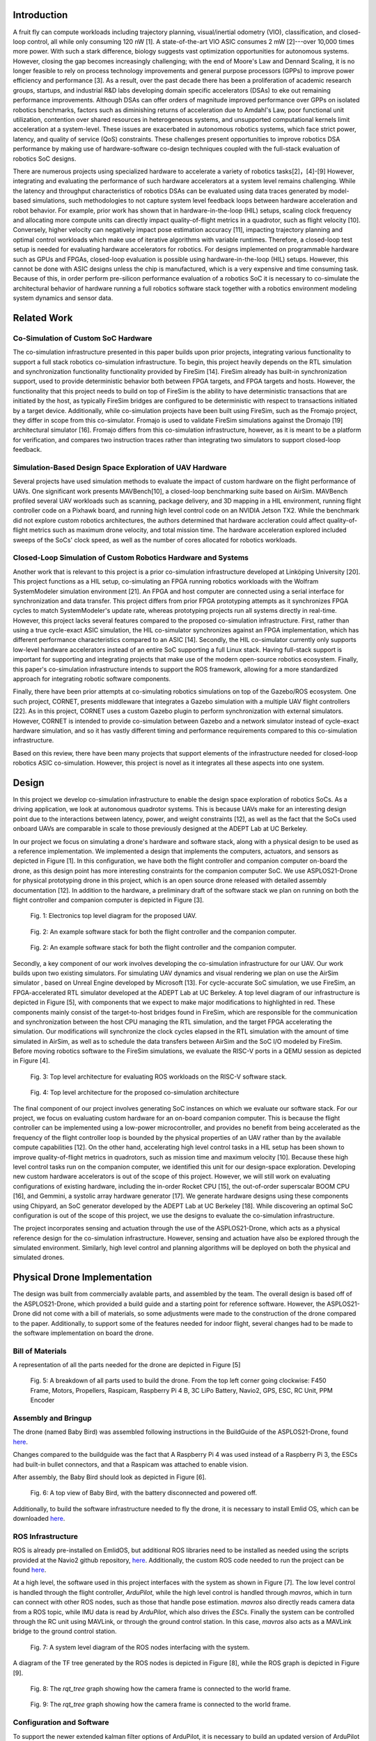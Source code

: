 Introduction
==========

A fruit fly can compute workloads including trajectory planning,
visual/inertial odometry (VIO), classification, and closed-loop control,
all while only consuming 120 nW [1]. A
state-of-the-art VIO ASIC consumes 2 mW [2]---over
10,000 times more power. With such a stark difference, biology
suggests vast optimization opportunities for autonomous systems.
However, closing the gap becomes increasingly challenging; with the end
of Moore's Law and Dennard Scaling, it is no longer feasible to rely on
process technology improvements and general purpose processors (GPPs) to
improve power efficiency and performance [3]. As a
result, over the past decade there has been a proliferation of academic
research groups, startups, and industrial R&D labs developing domain
specific accelerators (DSAs) to eke out remaining performance
improvements. Although DSAs can offer orders of magnitude improved
performance over GPPs on isolated robotics benchmarks, factors such as
diminishing returns of acceleration due to Amdahl's Law, poor functional
unit utilization, contention over shared resources in heterogeneous
systems, and unsupported computational kernels limit acceleration at a
system-level. These issues are exacerbated in autonomous robotics
systems, which face strict power, latency, and quality of service (QoS)
constraints. These challenges present opportunities to improve robotics
DSA performance by making use of hardware-software co-design techniques
coupled with the full-stack evaluation of robotics SoC designs.

There are numerous projects using specialized hardware to accelerate a
variety of robotics tasks[2]，[4]-[9] However, integrating and evaluating the performance of such hardware
accelerators at a system level remains challenging. While the latency
and throughput characteristics of robotics DSAs can be evaluated using
data traces generated by model-based simulations, such methodologies to
not capture system level feedback loops between hardware acceleration
and robot behavior. For example, prior work has shown that in
hardware-in-the-loop (HIL) setups, scaling clock frequency and
allocating more compute units can directly impact quality-of-flight
metrics in a quadrotor, such as flight velocity
[10]. Conversely, higher velocity can negatively
impact pose estimation accuracy [11], impacting trajectory
planning and optimal control workloads which make use of iterative
algorithms with variable runtimes. Therefore, a closed-loop test setup
is needed for evaluating hardware accelerators for robotics. For designs
implemented on programmable hardware such as GPUs and FPGAs, closed-loop
evaluation is possible using hardware-in-the-loop (HIL) setups. However,
this cannot be done with ASIC designs unless the chip is manufactured,
which is a very expensive and time consuming task. Because of this, in
order perform pre-silicon performance evaluation of a robotics SoC it is
necessary to co-simulate the architectural behavior of hardware running
a full robotics software stack together with a robotics environment
modeling system dynamics and sensor data.

Related Work
============

Co-Simulation of Custom SoC Hardware
------------------------------------

The co-simulation infrastructure presented in this paper builds upon
prior projects, integrating various functionality to support a full
stack robotics co-simulation infrastructure. To begin, this project
heavily depends on the RTL simulation and synchronization functionality
functionality provided by FireSim [14]. FireSim already has
built-in synchronization support, used to provide deterministic behavior
both between FPGA targets, and FPGA targets and hosts. However, the
functionality that this project needs to build on top of FireSim is the
ability to have deterministic transactions that are initiated by the
host, as typically FireSim bridges are configured to be deterministic
with respect to transactions initiated by a target device. Additionally,
while co-simulation projects have been built using FireSim, such as the
Fromajo project, they differ in scope from this co-simulator. Fromajo is
used to validate FireSim simulations against the Dromajo [19]
architectural simulator [16]. Fromajo differs from this
co-simulation infrastructure, however, as it is meant to be a platform
for verification, and compares two instruction traces rather than
integrating two simulators to support closed-loop feedback.

Simulation-Based Design Space Exploration of UAV Hardware
---------------------------------------------------------

Several projects have used simulation methods to evaluate the impact of
custom hardware on the flight performance of UAVs. One significant work
presents MAVBench[10], a closed-loop
benchmarking suite based on AirSim. MAVBench profiled several UAV
workloads such as scanning, package delivery, and 3D mapping in a HIL
environment, running flight controller code on a Pixhawk board, and
running high level control code on an NVIDIA Jetson TX2. While the
benchmark did not explore custom robotics architectures, the authors
determined that hardware accleration could affect quality-of-flight
metrics such as maximum drone velocity, and total mission time. The
hardware acceleration explored included sweeps of the SoCs' clock speed,
as well as the number of cores allocated for robotics workloads.

Closed-Loop Simulation of Custom Robotics Hardware and Systems
--------------------------------------------------------------

Another work that is relevant to this project is a prior co-simulation
infrastructure developed at Linköping University [20].
This project functions as a HIL setup, co-simulating an FPGA running
robotics workloads with the Wolfram SystemModeler simulation environment
[21]. An FPGA and host computer are
connected using a serial interface for synchronization and data
transfer. This project differs from prior FPGA prototyping attempts as
it synchronizes FPGA cycles to match SystemModeler's update rate,
whereas prototyping projects run all systems directly in real-time.
However, this project lacks several features compared to the proposed
co-simulation infrastructure. First, rather than using a true
cycle-exact ASIC simulation, the HIL co-simulator synchronizes against
an FPGA implementation, which has different performance characteristics
compared to an ASIC [14]. Secondly, the HIL co-simulator currently
only supports low-level hardware accelerators instead of an entire SoC
supporting a full Linux stack. Having full-stack support is important
for supporting and integrating projects that make use of the modern
open-source robotics ecosystem. Finally, this paper's co-simulation
infrastructure intends to support the ROS framework, allowing for a more
standardized approach for integrating robotic software components.

Finally, there have been prior attempts at co-simulating robotics
simulations on top of the Gazebo/ROS ecosystem. One such project,
CORNET, presents middleware that integrates a Gazebo simulation with a
multiple UAV flight controllers [22]. As in this
project, CORNET uses a custom Gazebo plugin to perform synchronization
with external simulators. However, CORNET is intended to provide
co-simulation between Gazebo and a network simulator instead of
cycle-exact hardware simulation, and so it has vastly different timing
and performance requirements compared to this co-simulation
infrastructure.

Based on this review, there have been many projects that support
elements of the infrastructure needed for closed-loop robotics ASIC
co-simulation. However, this project is novel as it integrates all these
aspects into one system.

Design
===================

In this project we develop co-simulation infrastructure to enable
the design space exploration of robotics SoCs. As a driving application,
we look at autonomous quadrotor systems. This is because UAVs make
for an interesting design point due to the interactions between latency,
power, and weight constraints [12], as well as the fact
that the SoCs used onboard UAVs are comparable in scale to those
previously designed at the ADEPT Lab at UC Berkeley.

In our project we focus on simulating a drone's hardware and software
stack, along with a physical design to be used as a reference
implementation. We implemented a design that implements the computers,
actuators, and sensors as depicted in
Figure [1]. In this configuration, we have
both the flight controller and companion computer on-board the drone, as
this design point has more interesting constraints for the companion
computer SoC. We use ASPLOS21-Drone for physical prototyping drone in this project, which is an
open source drone released with detailed assembly documentation
[12]. In addition to the hardware, a preliminary draft
of the software stack we plan on running on both the flight controller
and companion computer is depicted in Figure [3].

.. figure:: ./images/Hardware\ Architecture.png
   :scale: 20 %
   :alt: Figure 3

   Fig. 1: Electronics top level diagram for the proposed UAV.

.. figure:: ./images/High\ Level\ Control.png
   :scale: 20 %
   :alt: Figure 3

   Fig. 2: An example software stack for both the flight controller and the companion computer.

.. figure:: ./images/Flight\ Control.png
   :scale: 20 %
   :alt: Figure 3

   Fig. 2: An example software stack for both the flight controller and the companion computer.



Secondly, a key component of our work involves developing the
co-simulation infrastructure for our UAV. Our work builds upon two
existing simulators. For simulating UAV dynamics and visual rendering we
plan on use the AirSim simulator
, based on Unreal Engine developed by Microsoft [13]. For
cycle-accurate SoC simulation, we use
FireSim, an FPGA-accelerated RTL simulator developed
at the ADEPT Lab at UC Berkeley. A top level diagram of our
infrastructure is depicted in Figure [5], with components that we expect to make
major modifications to highlighted in red. These components mainly
consist of the target-to-host bridges found in FireSim, which are
responsible for the communication and synchronization between the host
CPU managing the RTL simulation, and the target FPGA accelerating the
simulation. Our modifications will synchronize the clock cycles
elapsed in the RTL simulation with the amount of time simulated in
AirSim, as well as to schedule the data transfers between AirSim and the
SoC I/O modeled by FireSim. Before moving robotics software to the
FireSim simulations, we evaluate the RISC-V ports in a QEMU session
as depicted in Figure [4].

.. figure:: ./images/AirSim-QEMU.png
   :scale: 40 %
   :alt: Figure 3

   Fig. 3: Top level architecture for evaluating ROS workloads on the RISC-V software stack.

.. figure:: ./images/AirSim-FireSim.png
   :scale: 20 %
   :alt: Figure 4

   Fig. 4: Top level architecture for the proposed co-simulation architecture

The final component of our project involves generating SoC instances
on which we evaluate our software stack. For our project, we
focus on evaluating custom hardware for an on-board companion computer.
This is because the flight controller can be implemented using a
low-power microcontroller, and provides no benefit from being
accelerated as the frequency of the flight controller loop is bounded by
the physical properties of an UAV rather than by the available compute
capabilities [12]. On the other hand, accelerating high
level control tasks in a HIL setup has been shown to improve
quality-of-flight metrics in quadrotors, such as mission time and
maximum velocity [10]. Because these high level
control tasks run on the companion computer, we identified this unit for
our design-space exploration. Developing new custom hardware
accelerators is out of the scope of this project. However, we will still work on evaluating configurations of existing hardware, including the
in-order Rocket CPU [15], the out-of-order superscalar
BOOM CPU [16], and Gemmini, a systolic array hardware
generator [17]. We generate hardware designs
using these components using Chipyard, an SoC generator developed by the
ADEPT Lab at UC Berkeley [18]. While discovering an optimal SoC
configuration is out of the scope of this project, we use the
designs to evaluate the co-simulation infrastructure.

The project incorporates sensing and actuation through the use
of the ASPLOS21-Drone, which acts as a physical reference design for
the co-simulation infrastructure. However, sensing and actuation have also 
be explored through the simulated environment. Similarly, high
level control and planning algorithms will be deployed on both the
physical and simulated drones.


Physical Drone Implementation
==============================

The design was built from commercially avalable parts, and assembled by the team. The overall design is based off of the ASPLOS21-Drone, which provided a build guide and a starting point for reference software. However, the ASPLOS21-Drone did not come with a bill of materials, so some adjustments were made to the construction of the drone compared to the paper. Additionally, to support some of the features needed for indoor flight, several changes had to be made to the software implementation on board the drone.

Bill of Materials
-------------------

A representation of all the parts needed for the drone are depicted in Figure [5]

.. figure:: ./images/parts_list.png
   :scale: 20 %
   :alt: Figure 5

   Fig. 5: A breakdown of all parts used to build the drone. From the top left corner going clockwise: F450 Frame, Motors, Propellers, Raspicam, Raspberry Pi 4 B, 3C LiPo Battery, Navio2, GPS, ESC, RC Unit, PPM Encoder

.. tabularcolums:: |p{1cm}|p{7cm}|p{5cm}|p{1cm}|

.. csv-table:: Bill of Materials 
   :file: parts.csv
   :header-rows: 1
   :class: longtable
   :widths: 1 1


+---------------------+----------+--------+----------+
+ Component           +  Price   + Vendor +	Quantity +
+=====================+==========+========+==========+
+ F450  Frame	      +  21.99	 + Amazon +	1        +
+---------------------+----------+--------+----------+
+ Motors	          +  38.99	 + Amazon +	1        +
+---------------------+----------+--------+----------+
+ Propellers	      +  12.99	 + Amazon +	1        +
+---------------------+----------+--------+----------+
+ Camera	          +  18.99	 + Amazon +	1        +
+---------------------+----------+--------+----------+
+ Onboard Computer	  +  119.99	 + Amazon +	1        +
+---------------------+----------+--------+----------+
+ Flight Controller	  +  205.00	 + Navio2 +	1        +
+---------------------+----------+--------+----------+
+ Speed Controller	  +  39.99	 + Amazon +	1        +
+---------------------+----------+--------+----------+
+ Radio System	      +  47.99	 + Amazon +	1        +
+---------------------+----------+--------+----------+
+ Encoder	          +  13.89	 + Amazon +	1        +
+---------------------+----------+--------+----------+
+ Battery	          +  26.99	 + Amazon +	1        +
+---------------------+----------+--------+----------+
+ Adhesive	          +  10.99	 + Amazon +	1        +
+---------------------+----------+--------+----------+
+ Total	              +  557.80	 +        +          +
+---------------------+----------+--------+----------+
	


Assembly and Bringup
-------------------
The drone (named Baby Bird) was assembled following instructions in the BuildGuide of the ASPLOS21-Drone, found `here <https://github.com/ramyadhadidi/ASPLOS21-Drone/blob/main/BuildGuide/Build-Guide.pdf>`_.

Changes compared to the buildguide was the fact that A Raspberry Pi 4 was used instead of a Raspberry Pi 3, the ESCs had built-in bullet connectors, and that a Raspicam was attached to enable vision.

After assembly, the Baby Bird should look as depicted in Figure [6].

.. figure:: ./images/drone_final.jpg
   :scale: 10 %
   :alt: Figure 6

   Fig. 6: A top view of Baby Bird, with the battery disconnected and powered off.

Additionally, to build the software infrastructure needed to fly the drone, it is necessary to install Emlid OS, which can be downloaded `here <https://docs.emlid.com/navio2/configuring-raspberry-pi/>`_.


ROS Infrastructure
------------------------

ROS is already pre-installed on EmlidOS, but additional ROS libraries need to be installed as needed using the scripts provided at the Navio2 github repository, `here <https://github.com/emlid/Navio2/A>`_. Additionally, the custom ROS code needed to run the project can be found `here <https://github.com/CobbledSteel/eecs206a-proj-software>`_.

At a high level, the software used in this project interfaces with the system as shown in Figure [7]. The low level control is handled through the flight controller, `ArduPilot`, while the high level control is handled through `mavros`, which in turn can connect with other ROS nodes, such as those that handle pose estimation. `mavros` also directly reads camera data from a ROS topic, while IMU data is read by `ArduPilot`, which also drives the `ESCs`. Finally the system can be controlled through the RC unit using MAVLink, or through the ground control station. In this case, `mavros` also acts as a MAVLink bridge to the ground control station.

.. figure:: ./images/ros_high_level.png
   :scale: 20 %
   :alt: Figure 7

   Fig. 7: A system level diagram of the ROS nodes interfacing with the system.

A diagram of the TF tree generated by the ROS nodes is depicted in Figure [8], while the ROS graph is depicted in Figure [9]. 

.. figure:: ./images/ros_tree.png
   :scale: 20 %
   :alt: Figure 8

   Fig. 8: The `rqt_tree` graph showing how the camera frame is connected to the world frame.

.. figure:: ./images/ros_nodes.png
   :scale: 20 %
   :alt: Figure 9

   Fig. 9: The `rqt_tree` graph showing how the camera frame is connected to the world frame.

Configuration and Software
---------------------------
To support the newer extended kalman filter options of ArduPilot, it is necessary to build an updated version of ArduPilot from source. To do th is, one can follow the documentation `here <https://docs.emlid.com/navio2/ardupilot/building-from-sources>`_, using branch `Copter-4.1.1`. Additionally, one must point `/etc/systemd/system/arducopter.service` to the updated binary. To setup mavlink and mavros with the right IPs and ports, one can then follow the instructions `here <https://docs.emlid.com/navio2/ros/>`_.

Next, one needs to run all of the ROS nodes to connect to the ground control station. to do this, one can run the following instructions in separate terminals:

* `roslaunch mavros apm.launch`
* `cd eecs206a-proj-software && source devel/setup.bash && roslaunch raspicam_node camera_640x480_raw.launch`
* `roslaunch apriltag_ros drone_continuous.launch`
* `rosrun tf static_transform_publisher 0 0 0 0 0 0 tag_0 map 100`
* `cd eecs206a-proj-software && source devel/setup.bash && rosrun drone_test publish_vision_pose.py`

The output should look as depicted in Figure [10].

.. figure:: ./images/ros_screenshot.png
   :scale: 20 %
   :alt: Figure 10

   Fig. 10: All necessary ROS nodes running in separate terminal sessions (using tmux).

If this is functional, one can then connect to the drone using a ground control station such as Mission Planner, found `here <https://ardupilot.org/planner/docs/mission-planner-installation.html>`_. Once th is is installed, one needs to set the following parameters to set vision based positioning to be the default system. This way only vision is used, without a GPS, which is suitable for indoor flight.

* EK3_SRC1_POSXY = 0 (No primary horizontal position)
* EK3_SRC1_VELXY = 0 (No primary horizontal velocity)
* EK3_SRC1_POSZ = 1 (Primary vertical position from barometer)
* EK3_SRC1_VELZ = 0 (No vertical velocity)
* EK3_SRC1_YAW = 1 (Primary yaw/heading from compass)
* EK3_SRC2_POSXY = 6 (Secondary horizontal position from External Nav)
* EK3_SRC2_VELXY = 6 (Secondary horizontal velocity from External Nav)
* EK3_SRC2_POSZ = 1 (Secondary vertical position from barometer)
* EK3_SRC2_VELZ = 6 (Secondary vertical velocity from External Nav)
* EK3_SRC2_YAW = 6 (Secondary yaw/heading from External Nav)

Alternatively, all software can be set up from the pre-built image found `here <https://drive.google.com/file/d/1SMRmIbvDc8y0SAXKeIau17e4_GMBGMAR/view?usp=sharing>`_. This just needs to be flashed onto an SD card with the Raspberry Pi.

Co-Simulation Implementation
==============================
At a high level the end-goal of the co-simulation infrastructure is to run and integrate both the AirSim and FireSim simulators. For practical purposes, these are deployed on different machines, one running Ubuntu 18.04 for AirSim, and the other running Centos for FireSim. The system can be viewed as in Figure [11]. In this case, AirSim runs on a `g4dn.2xlarge` instance of AWS, and the FireSim manager runs on a `c5.4xlarge` instance while the FireSim target simulator runs on a `f1.2xlarge` instance.

.. figure:: ./images/cosim_high_level.png
   :scale: 20 %
   :alt: Figure 11

   Fig. 11: High-level co-simulation deployment

Installing and Deploying AirSim
----------------------------------

* Setting up an AWS instance
    + Create an AWS account
    + Setup a login key for your account and download it onto your local machine
    + Ensure that you have an ssh client installed on your local machine
    + Navigate to the AWS EC2 Console: https://console.aws.amazon.com/ec2/v2/home?region=us-east-1 
    + Click “Launch Instances”
    + Under the “AWS Marketplace” tab, select the “Ubuntu 18.04 LTS Desktop - NICE DCV (GPU) with NVIDIA Gaming Drivers” image
    + For instance type, select a g4dn instance, preferably g4dn.2xlarge
    + Allocate an EBS volume of at least 200GB
    + For security, in addition to the default groups add a new rule for a TCP connection with port range 41451, with source 0.0.0.0/0
    + Launch the instance
* Using NICE DCV to connect to a graphical session
    + Use ssh to login to your instance
    + Use `sudo dcv list-sessions` to view any running sessions
    + Use `sudo dcv close-session [session name]` to close any running session
    + Run `sudo dcv create-session --type console airsim`
    + Note that a console session is chosen over a virtual session to avoid vulkan rendering issues
    + Create a user password by running `sudo passwd ubuntu`
    + Download and install the NICE DCV client for your local machine: https://download.nice-dcv.com/
    + Launch the DCV client and enter your instance’s IP address
    + Login with your root username and password
    + Login to the graphical session with ubuntu account.
* Install and test AirSim
    + Follow the instructions at https://microsoft.github.io/AirSim/build_linux/ for building Airsim on Linux
    + Set up python controller API
    + Install pip3 with `sudo apt install python3-pip`
    + `sudo pip3 install numpy`
    + `sudo pip3 install msgpack-rpc-python` 
    + `sudo pip3 install scikit-build`
    + `sudo pip3 install airsim`
* Running a simple flight controller
    + Follow the instructions at https://microsoft.github.io/AirSim/build_linux/ to load the example world, and start a simulation with a drone
    + Run `python3 [AirSim_Dir]/PythonClient/multirotor/hello_drone.py`
    + Follow the prompts and watch the drone fly!

Deploying the AirSim Client in QEMU
--------------------------------------
First, one must launch a Fedora QEMU RISC-V image using FireMarshal, using documentation found `here  <https://firemarshal.readthedocs.io/en/stable/Tutorials/custom.html#fedora-based>`_. Once the virtual machine is launched, one can interactively install the depenencies for AirSim:

* `sudo apt install python3-pip`
* `sudo pip3 install numpy`
* `sudo pip3 install msgpack-rpc-python`
* `sudo pip3 install scikit-build`
* `sudo pip3 install --no-deps airsim`

Once this is done, one can clone the project repository `here <https://github.com/CobbledSteel/eecs206a-proj-software/blob/master/src/basic_tests/src/box_drone.py>`_ and run the `box_drone.py` program from within the QEMU session, passing in the AirSim IP as an argument. A co-simulation is now running with AirSim and QEMU.

Deploying the AirSim Client in FireSim
----------------------------------------
This step is still a work in progress, and the features are not fully supported. To do this, one must follow the instructions found `here <https://docs.fires.im/en/latest/Advanced-Usage/Miscellaneous-Tips.html#experimental-support-for-sshing-into-[…]-the-internet-from-within-simulations>`_ and deploy the image generated by FireMarshal from the previous step. Now, one can run AirSim with FireSim, simulating AirSim with a RISC-V SoC modeled in FireSim.




Tasks, Milestones, and Assessment
=================================

This project includes a broad range of tasks, and relies heavily on
infrastructure development. Accounting for this, we have not accomplish every task, given that there might be unexpected issues
related with third-party components. We divide the tasks into Base,
Target, and Reach, where we completed base tasks by mid November,
Target tasks by the project deadline, and Reach tasks if time permits.
As this is a continuing research project, we plan on continuing this
infrastructure development after the semester ends.

We will assess the success of this project both on the milestones met,
but also by the documentation and analysis of areas of improvement in
the robotics, open source hardware, and electronic design automation
communities that we encounter while working on this project.

Physical UAV Prototyping
------------------------

-   **(Base) Obtain FAA licenses and register drone:** Needed to legally
    pilot drones for recreational/research purposes. Can be filed
    online.

-   **(Base) Assemble ASPLOS21-Drone:** Purchase the parts listed in the
    BOM and follow the assembly instructions as in the ASPLOS21-Drone
    BuildGuide. Ensure that the drone functions using manual controls.

-   **(Base) Deploy flight controller:** Deploy ArduPilot onto the drone
    hardware, and verify that it can perform takeoff/landing as well as
    waypoint tracking.

-   **(Target) Develop basic high level control in ROS:** Deploy
    algorithms including mapping, localization, perception, and
    trajectory planning.

-   **(Reach) Evaluate UAV performance:** Verify that the system
    displays expected functionality, and note potential improvements.

-   **(Reach) Optimize high level control in ROS:** Make improvements to
    algorithms and scheduling to improve system-level performance.

Porting ROS libraries to RISC-V
-------------------------------

-   **(Base) Port core ROS middleware:** Ensure that core ROS libraries
    are functional when compiled for RISC-V, demonstrating functionality
    of a ROS master as well as `roscpp` or `rospy`.

-   **(Target) Port integration-level libraries:** Ensure that standard
    or commonly used libraries such as `sensor_msgs`, `geometry_msgs`
    and `tf2` function properly.

-   **(Reach) Port application-level libraries:** Build and verify the
    functionality of libraries such as MoveIt, gmapping, and OpenCV.

Developing Co-simulation Infrastructure
---------------------------------------

-   **(Base) Interface with AirSim from QEMU session:** Transmit
    waypoints to AirSim from a RISC-V QEMU session, and receive sensor
    data through the AirSim APIs.

-   **(Target) Integrate ROS in QEMU with AirSim:** Run ROS code ported
    to RISC-V running high-level control, deploying setpoints to and
    reading sensor data from AirSim.

-   **(Target) Interface with AirSim from FireSim:** Transmit waypoints
    to and receive sensor data from AirSim from a simulated SoC within
    FireSim.

-   **(Reach) Integrate ROS on FireSim with AirSim:** Run ROS code on
    FireSim, communicating with AirSim.

-   **(Reach) Implement lockstep time synchronization between AirSim and
    FireSim:** Create a synchronizer bridge between FireSim and Airsim,
    using custom hardware to ensure lockstep synchronization between
    AirSim frames and FireSim cycles.

-   **(Reach) Implement deterministic data synchronization between
    Airsim and FireSim:** Implement a system for scheduling and
    releasing data transfers at deterministic time intervals between
    AirSim and FireSim, stalling simulation in case of unexpected
    network delays.

Generating Robotics SoC Designs in Chipyard
-------------------------------------------

-   **(Base) Single Rocket Core:** Generate hardware using a single
    Rocket in-order CPU.

-   **(Target) Multi-core Rocket:** Generate hardware with 4-8 Rocket
    cores.

-   **(Target) Single BOOM Core:** Generate hardware using a BOOM
    out-of-order superscalar CPU.

-   **(Reach) Heterogeneous Rocket/BOOM SoC:** Generate design with both
    high performance BOOM cores and efficient Rocket cores.

Documenting Challenges
----------------------

-   **Software Challenges:** Did any of the software/algorithms not work
    as expected? Are there any potential improvements?

-   **Software Infrastructure Challenges:** Are there any missing
    libraries or tools that prevent porting some software libraries to
    RISC-V? Are there deficiencies with simulators impacting integration
    for co-simulation?

-   **Hardware Challenges:** Do existing configurations face significant
    bottlenecks for the given workloads?

-   **Hardware Infrastructure Challenges:** Are there missing
    features/IP that impact the ability to port applications to RISC-V?
    Are there limitations of FPGA-accelerated simulations that impact
    co-simulation performance?

-   **Unexpected Issues:** Any other legal/social/mechanical/etc.
    concerns?




Items for physical prototyping
------------------

We use the ASPLOS21-Drone to perform physical prototyping for
this project. This project involves purchasing components for physical
prototyping, as well as paying for the use of AWS infrastructure for
software development and running GPU and FPGA accelerated simulations.
Additionally, we also use the following AWS EC2 instances using on-demand pricing: `c5.4xlarge`
(Managing FireSim simulations, general software development),
`g4dn.2xlarge` (Running GPU-accelerated drone simulations using AirSim),
and `f1.2xlarge` (Running FPGA-accelerated RTL simulations in FireSim.)
Funding for purchasing components will be provided by grants through the
ADEPT Lab.

Results
============

.. raw:: html

    <video width="320" height="240" controls><source src="./videos/BabyBird.mp4" type="video/mp4">Your browser does not support the video tag.</video>

Conclusion
============

Team 
=================

Dima Nikiforov
--------------

Dima is in charge of tasks involving porting software libraries to
RISC-V, developing FireSim to support co-simulation, and generating
hardware designs, given their experience working with similar
infrastructures and environments at the ADEPT Lab.

Chris Dong
----------

Chris is in charge of developing the software infrastructure via ROS and AirSim,
setting up AirSim in AWS server and running built-in simple flight
controller, along with developing and testing high level algorithms both
in simulation and on the real drone.

Collaboration
-------------

While we plan on collaborating throughout the project, we will make sure
to only do drone hardware prototyping and testing when both group
members are present in order to follow lab safety protocols. We will
also collaborate heavily to ensure that we can successfully integrate
the infrastructure components that we develop.

Additional Materials
=====================

References
============
[1] L. K. Scheffer, “The physical design of biological systems-insights from
the fly brain,” in Proceedings of the 2021 International Symposium on
Physical Design, 2021, pp. 101–108.

[2] A. Suleiman, Z. Zhang, L. Carlone, S. Karaman, and V. Sze, “Navion:
A 2-mw fully integrated real-time visual-inertial odometry accelerator
for autonomous navigation of nano drones,” IEEE Journal of Solid-State
Circuits, vol. 54, no. 4, pp. 1106–1119, 2019.

[3] J. L. Hennessy and D. A. Patterson, “A new golden age for computer
architecture,” Communications of the ACM, vol. 62, no. 2, pp. 48–60,
2019.

[4] Z. Wan, B. Yu, T. Y. Li, J. Tang, Y. Zhu, Y. Wang, A. Raychowdhury,
and S. Liu, “A survey of fpga-based robotic computing,” 2021.

[5] R. Li, X. Huang, S. Tian, R. Hu, D. He, and Q. Gu, “Fpga-based
design and implementation of real-time robot motion planning,” in 2019
9th International Conference on Information Science and Technology
(ICIST). IEEE, 2019, pp. 216–221.

[6] B. Chr ́etien, A. Escande, and A. Kheddar, “Gpu robot motion planning
using semi-infinite nonlinear programming,” IEEE Transactions on
Parallel and Distributed Systems, vol. 27, no. 10, pp. 2926–2939, 2016.

[7] J. Liang, V. Makoviychuk, A. Handa, N. Chentanez, M. Macklin, and
D. Fox, “Gpu-accelerated robotic simulation for distributed reinforce-
ment learning,” in Conference on Robot Learning. PMLR, 2018, pp.
270–282.

[8] S. Murray, W. Floyd-Jones, Y. Qi, G. Konidaris, and D. J. Sorin, “The
microarchitecture of a real-time robot motion planning accelerator,” in
2016 49th Annual IEEE/ACM International Symposium on Microarchi-
tecture (MICRO). IEEE, 2016, pp. 1–12.

[9] S. Lian, Y. Han, X. Chen, Y. Wang, and H. Xiao, “Dadu-p: A scalable
accelerator for robot motion planning in a dynamic environment,” in
2018 55th ACM/ESDA/IEEE Design Automation Conference (DAC).
IEEE, 2018, pp. 1–6

[10] B. Boroujerdian, H. Genc, S. Krishnan, W. Cui, A. Faust, and V. Reddi,
“Mavbench: Micro aerial vehicle benchmarking,” in 2018 51st Annual
IEEE/ACM International Symposium on Microarchitecture (MICRO).
IEEE, 2018, pp. 894–907.

[11] J. Delmerico, T. Cieslewski, H. Rebecq, M. Faessler, and D. Scaramuzza,
“Are we ready for autonomous drone racing? the uzh-fpv drone racing
dataset,” in 2019 International Conference on Robotics and Automation
(ICRA). IEEE, 2019, pp. 6713–6719.

[12] R. Hadidi, B. Asgari, S. Jijina, A. Amyette, N. Shoghi, and
H. Kim, “Quantifying the design-space tradeoffs in autonomous
drones,” in Proceedings of the 26th ACM International Conference
on Architectural Support for Programming Languages and Operating
Systems, ser. ASPLOS 2021. New York, NY, USA: Association
for Computing Machinery, 2021, p. 661–673. [Online]. Available:
https://doi.org/10.1145/3445814.3446721

[13] S. Shah, D. Dey, C. Lovett, and A. Kapoor, “Airsim: High-fidelity visual
and physical simulation for autonomous vehicles,” in Field and service
robotics. Springer, 2018, pp. 621–635.

[14] S. Karandikar, H. Mao, D. Kim, D. Biancolin, A. Amid, D. Lee,
N. Pemberton, E. Amaro, C. Schmidt, A. Chopra, Q. Huang, K. Kovacs,
B. Nikolic, R. Katz, J. Bachrach, and K. Asanovic, “Firesim: Fpga-
accelerated cycle-exact scale-out system simulation in the public cloud,”
in 2018 ACM/IEEE 45th Annual International Symposium on Computer
Architecture (ISCA), 2018, pp. 29–42.

[15] K. Asanovic, R. Avizienis, J. Bachrach, S. Beamer, D. Biancolin,
C. Celio, H. Cook, D. Dabbelt, J. Hauser, A. Izraelevitz et al., “The
rocket chip generator,” EECS Department, University of California,
Berkeley, Tech. Rep. UCB/EECS-2016-17, 2016.

[16] J. Zhao, B. Korpan, A. Gonzalez, and K. Asanovic, “Sonicboom: The
3rd generation berkeley out-of-order machine,” in Fourth Workshop on
Computer Architecture Research with RISC-V, 2020.

[17] H. Genc, S. Kim, A. Amid, A. Haj-Ali, V. Iyer, P. Prakash, J. Zhao,
D. Grubb, H. Liew, H. Mao et al., “Gemmini: Enabling systematic deep-
learning architecture evaluation via full-stack integration,” in Proceed-
ings of the 58th Annual Design Automation Conference (DAC), 2021.

[18] A. Amid, D. Biancolin, A. Gonzalez, D. Grubb, S. Karandikar, H. Liew,
A. Magyar, H. Mao, A. Ou, N. Pemberton, P. Rigge, C. Schmidt,
J. Wright, J. Zhao, Y. S. Shao, K. Asanovi ́c, and B. Nikoli ́c, “Chipyard:
Integrated design, simulation, and implementation framework for custom
socs,” IEEE Micro, vol. 40, no. 4, pp. 10–21, 2020.

[19] “Dromajo,” 2021. [Online]. Available: https://github.com/chipsalliance/
dromajo

[20] M. Acevedo, “Fpga-based hardware-in-the-loop co-simulator platform
for systemmodeler,” 2016.

[21] K. Rozhdestvensky, V. Ryzhov, T. Fedorova, K. Safronov, N. Tryaskin,
S. A. Sulaiman, M. Ovinis, and S. Hassan, “Description of the wolfram
systemmodeler,” in Computer Modeling and Simulation of Dynamic
Systems Using Wolfram SystemModeler. Springer, 2020, pp. 23–87.

[22] S. Acharya, A. Bharadwaj, Y. Simmhan, A. Gopalan, P. Parag, and
H. Tyagi, “Cornet: A co-simulation middleware for robot networks,”
in 2020 International Conference on COMmunication Systems & NET-
workS (COMSNETS). IEEE, 2020, pp. 245–251.
